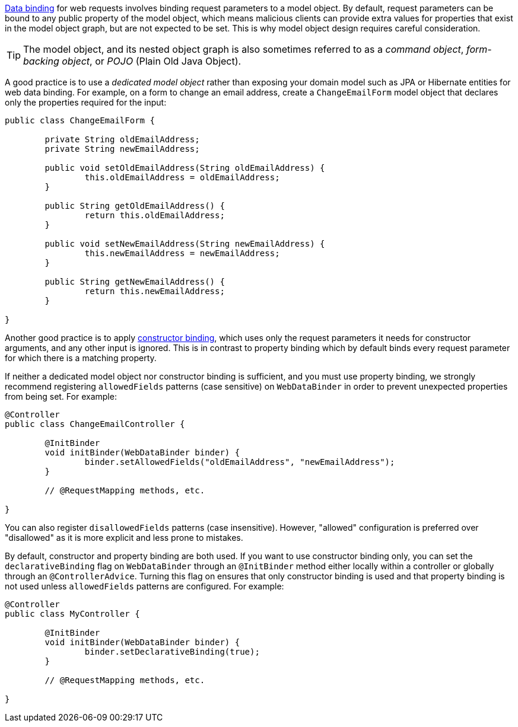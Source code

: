 xref:core/validation/beans-beans.adoc#beans-binding[Data binding] for web requests involves
binding request parameters to a model object. By default, request parameters can be bound
to any public property of the model object, which means malicious clients can provide
extra values for properties that exist in the model object graph, but are not expected to
be set. This is why model object design requires careful consideration.

TIP: The model object, and its nested object graph is also sometimes referred to as a
_command object_, _form-backing object_, or _POJO_ (Plain Old Java Object).

A good practice is to use a _dedicated model object_ rather than exposing your domain
model such as JPA or Hibernate entities for web data binding. For example, on a form to
change an email address, create a `ChangeEmailForm` model object that declares only
the properties required for the input:

[source,java,indent=0,subs="verbatim,quotes"]
----
	public class ChangeEmailForm {

		private String oldEmailAddress;
		private String newEmailAddress;

		public void setOldEmailAddress(String oldEmailAddress) {
			this.oldEmailAddress = oldEmailAddress;
		}

		public String getOldEmailAddress() {
			return this.oldEmailAddress;
		}

		public void setNewEmailAddress(String newEmailAddress) {
			this.newEmailAddress = newEmailAddress;
		}

		public String getNewEmailAddress() {
			return this.newEmailAddress;
		}

	}
----

Another good practice is to apply
xref:core/validation/beans-beans.adoc#beans-constructor-binding[constructor binding],
which uses only the request parameters it needs for constructor arguments, and any other
input is ignored. This is in contrast to property binding which by default binds every
request parameter for which there is a matching property.

If neither a dedicated model object nor constructor binding is sufficient, and you must
use property binding, we strongly recommend registering `allowedFields` patterns (case
sensitive) on `WebDataBinder` in order to prevent unexpected properties from being set.
For example:

[source,java,indent=0,subs="verbatim,quotes"]
----
	@Controller
	public class ChangeEmailController {

		@InitBinder
		void initBinder(WebDataBinder binder) {
			binder.setAllowedFields("oldEmailAddress", "newEmailAddress");
		}

		// @RequestMapping methods, etc.

	}
----

You can also register `disallowedFields`  patterns (case insensitive). However,
"allowed" configuration is preferred over "disallowed" as it is more explicit and less
prone to mistakes.

By default, constructor and property binding are both used. If you want to use
constructor binding only, you can set the `declarativeBinding` flag on `WebDataBinder`
through an `@InitBinder` method either locally within a controller or globally through an
`@ControllerAdvice`. Turning this flag on ensures that only constructor binding is used
and that property binding is not used unless `allowedFields` patterns are configured.
For example:

[source,java,indent=0,subs="verbatim,quotes"]
----
	@Controller
	public class MyController {

		@InitBinder
		void initBinder(WebDataBinder binder) {
			binder.setDeclarativeBinding(true);
		}

		// @RequestMapping methods, etc.

	}
----
